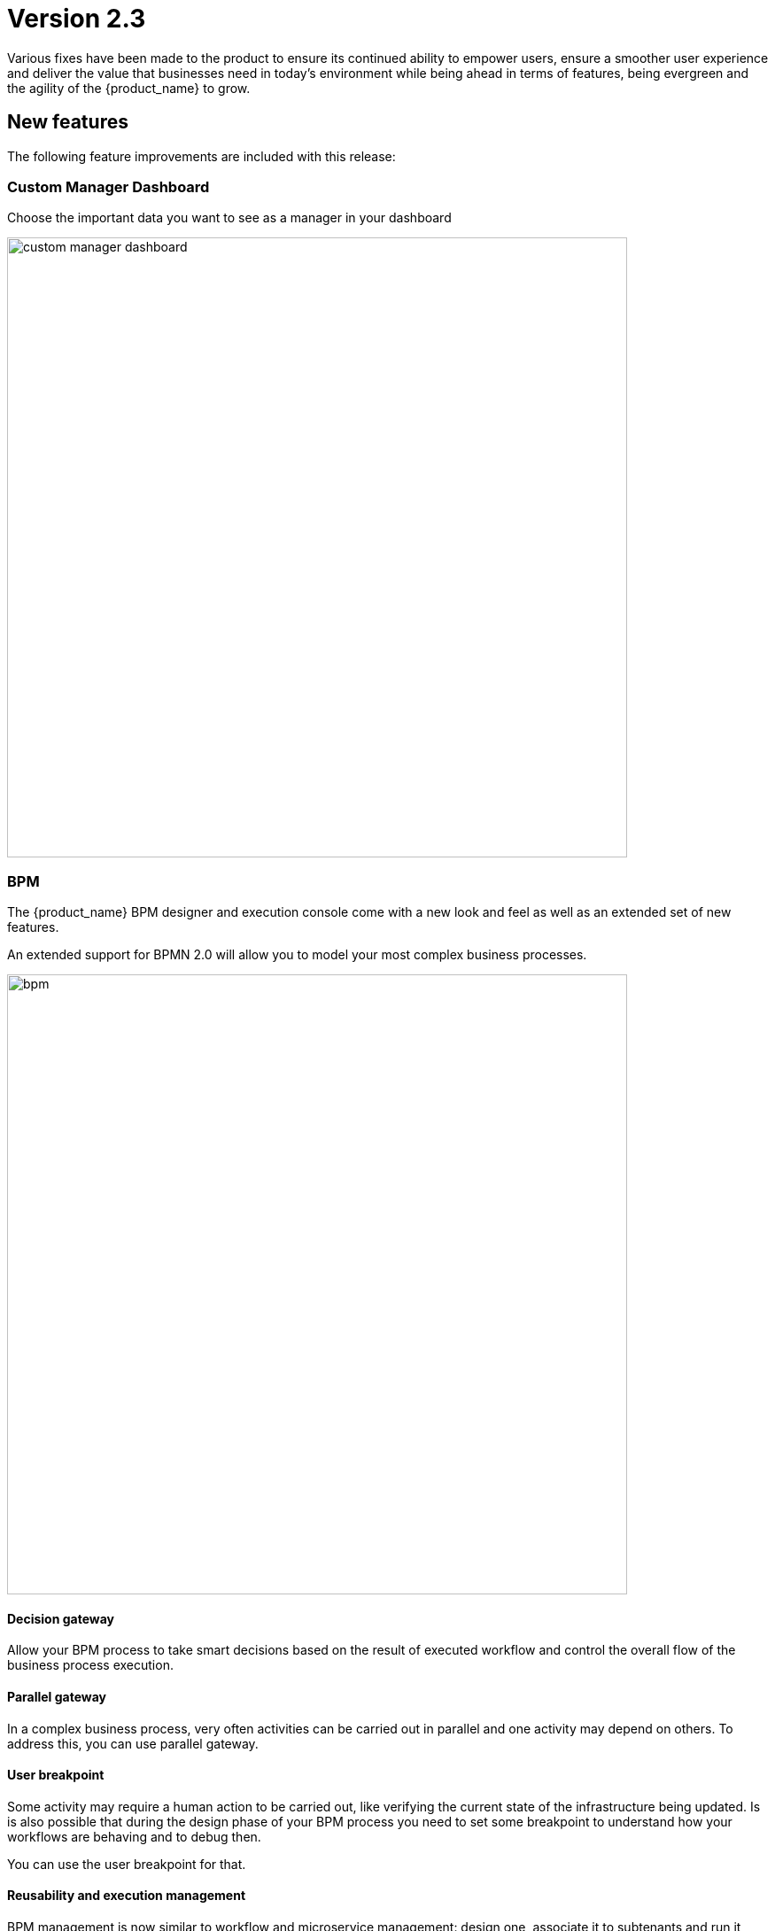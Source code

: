 = Version 2.3
ifndef::imagesdir[:imagesdir: images]
ifdef::env-github,env-browser[:outfilesuffix: .adoc]

Various fixes have been made to the product to ensure its continued ability to empower users, ensure a smoother user experience and deliver the value that businesses need in today's environment while being ahead in terms of features, being evergreen and the agility of the {product_name} to grow.

== New features

The following feature improvements are included with this release:

=== Custom Manager Dashboard

Choose the important data you want to see as a manager in your dashboard

image:custom_manager_dashboard.png[width=700px]

=== BPM

The {product_name} BPM designer and execution console come with a new look and feel as well as an extended set of new features.

An extended support for BPMN 2.0 will allow you to model your most complex business processes.

image:bpm.png[width=700px]

==== Decision gateway

Allow your BPM process to take smart decisions based on the result of executed workflow and control the overall flow of the business process execution.

==== Parallel gateway

In a complex business process, very often activities can be carried out in parallel and one activity may depend on others. To address this, you can use parallel gateway.

==== User breakpoint

Some activity may require a human action to be carried out, like verifying the current state of the infrastructure being updated. Is is also possible that during the design phase of your BPM process you need to set some breakpoint to understand how your workflows are behaving and to debug then.

You can use the user breakpoint for that.

==== Reusability and execution management

BPM management is now similar to workflow and microservice management: design one, associate it to subtenants and run it from a subtenant.

Each BPM execution creates a new BPM instance that you can manage separately.

image:bpm_instance.png[width=700px]

=== Workflows

As manager, you can now benefit from the scheduled execution of your workflow processes and fully automate the management of your infrastructure.

image:workflow_scheduling.png[width=700px]

The {product_name} workflow designer comes with a new set of variable types.

- Composite: advanced dynamic UI rendering with variable type composite: allow some dynamic end user form rendering at runtime.
- Password: auto-renders as a password web form input field.
- Link: auto-renders as a URL.

=== Microservices

The microservice designer now provides a new set of variable type such as

- Composite: advanced dynamic UI rendering with variable type composite: allow some dynamic end user form rendering at runtime.
- Password: auto-renders as a password web form input field.
- Link: auto-renders as a URL.

=== DevOps

Support for automated synchronization with a remote git repository for microservices, workflows and BPM.

image:devops.png[width=700px]

=== Assurance

Assurance protects against and manages risk. This release provides the ability to monitor your KPI by polling them with SNMP or by collecting SNMP traps. 

You can create and manage alarms based on events collected from the network or created internally. You can also create an alarm based on KPI threshold crossing.  

This will enable you to better manage risk and determine best courses of action, based on the data. 

==== Monitoring Profile

The {product_name} provides a complete suite of assurance modules from KPI monitoring to alarm management and dashboards. Closed loop assurance is possible as every components of the {product_name} are fully integrated. With the monitoring profile you can do the following:
 
- Configure and monitor your custom KPI with threshold crossing based alarms.
- Design and display your own monitoring graphs and decide what you want your end users to see in their homepage dashboards.
- Configure alarms based on your KPIs and/or events and send email notifications, send SNMP traps or even execute workflow processes to do automated remediation.

image:monitoring_profile.png[width=700px]


==== Integrated Kibana dashboards

link:https://www.elastic.co/kibana[Kibana] is now included in the {product_name}. Kibana is a free and open user interface that lets you visualize your Elasticsearch data and navigate the Elastic Stack.

Design your Kibana visualization and dashboard to provide comprehensive view over your infrastructure event and data flow.

image:kibana_dashboard.png[width=700px]

=== User management

==== Permission profile

Create permission profiles to control user access rights and delegate action such as creating or deleting a managed entity to a manager.

image:permission_profile.png[width=700px]

NOTE: version 2.3 permission support is limited to create and delete managed entities and the feature is disabled by default. To enable it, edit the docker-compose file and set FEATURE_PERMISSION_PROFILES to true for the container msa_ui


==== Audit record

Every {product_name} user actions are recorded in an audit log for later auditing and reporting.

image:auditing_logs.png[width=700px]


== CoreEngine

No changes have been made to the core engine from previous versions of the product. This allows consistency from branches of OpenMSA (community version), found on GitHub: https://github.com/openmsa

== Upgrading

Instructions to upgrade available in the quickstart guide.

=== Specific instruction for upgrading from {revnumber-prev} to {revnumber}

Starting from version 2.2.0, the quickstart provides an upgrade script `upgrade.sh` for taking care of possible actions such as recreating some volume, executing some database specific updates,...

Let's say that you are running {product_name} version {revnumber-prev}, to upgrade to the version {revnumber}, you need to follow these steps:

1. `$ cd quickstart`
2. `$ git checkout master`
3. `$ git pull`
4. `$ git checkout tags/{revnumber} -b {revnumber}`
5. `$ ./scripts/upgrade.sh`

== Specific technical fixes and feature details

=== 2.3.0 GA

==== Bug fixes

* MSA-8982 - [Workflow] XML definition file is modified at each save even if there is no actual change done on UI
* MSA-9105 - [Admin] API error when updating an Admin
* MSA-9106 - [Workflow] when a variable has the type "Microservice reference" the field "Microservice Reference" in advanced tab is not mandatory
* MSA-9107 - [Logs/Alarm - Partial word pattern is not working
* MSA-9114 - [Workflow] ServiceId should be optional in scheduling API
* MSA-9119 - [Workflow] MSA stopped accepting double byte characters
* MSA-9142 - [Microservice] variable type Auto Increment cannot be used when set as mandatory
* MSA-9152 - [Logs] Bad timestamp displayed on log page
* MSA-9165 - [Monitoring profile] Issues on Monitoring Profile creation/edition UI
* MSA-9180 - [Admin] ncroot password can be changed by a manager
* MSA-9194 - [Assurance] Same KPI name in multiple monitoring profile
* MSA-9236 - [Logs] "Filter by" should be preset to the current Tenant / Subtenant if there is one selected
* MSA-9241 - [Workflow] WF instances are not displayed correctly on the management dashboard
* MSA-9246 - [Assurance] # (hash) is missing in monitoring profile colours
* MSA-9247 - [Assurance] Spaces in KPIs names are getting replaced by underscores
* MSA-9276 - [Microservice] Impossible to add a variable extractor inside an array variable extractor in MS Import
* MSA-9292 - [Assurance] Remove workarounds from the monitoring profile UI code
* MSA-9305 - [CoreEngine] Bad encrypted password in sms_db.conf
* MSA-9351 - [BPM] workflow list not exhaustive in task
* MSA-9352 - [BPM] BPM failed instances not reported
* MSA-9354 - [BPM] BPM instance execution result not refreshed automatically in some cases
* MSA-9356 - [BPM] some issues on deleting BPM instances
* MSA-9357 - [Managed Entities] data scale on graphs are not always consistent
* MSA-9369 - [Admin] A manager can remove a tenant
* MSA-9390 - [BPM] BPM page goes on infinite loop when deleting a BPM
* MSA-9392 - [DevOps] when adding a new git repository, API checks for "master" branch but on github the default branch is "main"
* MSA-9405 - [DevOps] new commits are created but no save action was done on UI
* MSA-9413 - [Users] Managers cannot see any Microservices
* MSA-9428 - [Adapter] The json keys containing ':' are getting morphed from the JSON response of REST APIs
* MSA-9429 - [API] WF can't be deleted after subtenant is removed
* MSA-9434 - [Workflow] process creation: clarify the list of supported types
* MSA-9435 - [Workflow] add a task to a process fails with "Bpmn with filename already exists"
* MSA-9440 - [Workflows] : not possible to create task in WF
* MSA-9446 - [User -  CoreEngine user must be protected against deletion
* MSA-9449 - [BPM] Change the structure for the task result
* MSA-9484 - [ CoreEngine] Postfix is not started in msa-sms container
* MSA-9494 - [Admin] ncroot user email is configured with support@ubiqube.com
* MSA-9495 - [Assurance] subtenant is not a valid user role for Alarm notification
* MSA-9500 - [Admin] role name is displayed in french
* MSA-9505 - [Permission] configuration.view does not exist on the profile for profiles
* MSA-9521 - [Workflow] Workflow is stored without full behavior object
* MSA-9551 - [User] as privileged manager, no microservices are listed under Infrastructure->Microservices
* MSA-9569 - [BPM] BPM does not trigger a DELETE process

==== Features

* MSA-8531 - [Microservice] reference to a variable in another MS, except object_id
* MSA-8855 - [BPM] record execution history of BPM processes
* MSA-8989 - [BPM] Resume a paused BPM
* MSA-9098 - [UI] add the possibility to permanently add a custom certificate to Front-Nginx
* MSA-9099 - [Workflow] Schedule workflows
* MSA-9135 - [BPM] Change API to ready for Design-time/Run-time separation
* MSA-9136 - [BPM] Subtenant attachment for BPM
* MSA-9153 - [RBAC] API to record Audit logs
* MSA-9154 - [RBAC] Audit Log screen on profile page
* MSA-9155 - [RBAC] API to return all the audit logs
* MSA-9157 - [SDK] Implement data to push_configuration in Py SDK
* MSA-9166 - [BPM] Make WF node glowing
* MSA-9167 - [BPM] create new repo bpmn and have all new BPMN created under that.
* MSA-9169 - [BPM] migrate old bpmn folder structure to new bpmn folder structure have the entries in /opt/fmc_entities as part of 2.3GA upgrade script
* MSA-9254 - [API] API to check if entities files contains reference to the library file that doesn't exist any more(manual delete))
* MSA-9263 - [RBAC] Annotations to define action and description for all the rest apis used by UI(only POST, PUT, DELETE)
* MSA-9264 - [RBAC] Index Audit logs in ES through rest outbound filter
* MSA-9265 - [Assurance] Delete a monitoring profile
* MSA-9274 - [BPM] make some elements read only when editing BPM instance
* MSA-9280 - [BPM] List bpmn files from new directory structure
* MSA-9281 - [BPM] list all the bpmn files attached to that customer
* MSA-9282 - [API] API to detach bpm from the subtenant
* MSA-9290 - [DevOps] Switch to new APIs for BPM
* MSA-9299 - [Assurance] Monitoring profile - change Y label to units
* MSA-9301 - [Workflow] Save workflows in workflows directory
* MSA-9341 - [SDK] upload Python reference library files
* MSA-9353 - [BPM] user always redirected to tab "All instances"
* MSA-9363 - [Workflow] Allow schedule in process when saving workflow
* MSA-9388 - [CoreEngine] lower the size of msa_sms and msa_bud images
* MSA-9396 - [BPM] List of attached BPM for a selected subtenant
* MSA-9397 - [BPM] Display file name of BPM
* MSA-9398 - [BPM] Hide graphs when listing the BPMs without subtenant
* MSA-9399 - [BPM] Remove version column from BPM instance detail screen
* MSA-9406 - [API] API to do just git pull from the remote repository
* MSA-9407 - [DevOps] Configure user.name in the git config at the repository level on git configure API
* MSA-9422 - [Monitoring Profile] SNMP polling/UX: remove Min and change behavior of Max
* MSA-9430 - [BPM/API] Number of attached sub-tenants in list bpm api
* MSA-9456 - [Assurance] enable SNMP trap forwarding on front container
* MSA-9487 - [Workflow] Change icons and colors
* MSA-9498 - [Alarm] show WF/Process name as Info level in agregatord.log
* MSA-9536 - [Design] Lighter glow and inset

=== 2.3.0 RC1

==== Features

 * MSA-9132 - [Adapter] List manufacturer and model List from CoreEngine adapters folder
 * MSA-9089 - [Admin] Pre-load user permissions
 * MSA-9168 - [API] API to handle the bpmn to customer attachment
 * MSA-8977 - [API] API to import MS into local git repository
 * MSA-8978 - [API] API to export WF, MS from local git repository
 * MSA-9090 - [API] CRUD of Permissions
 * MSA-9131 - [API] API to export/import adapters * MSA-8535 - [CoreEngine] Review the way devices are removed in bud and sms
 * MSA-8791 - [Assurance] API for CRUD operation of full monitoring profile
 * MSA-8792 - [Assurance] Monitoring Profile KPIs graph rendering
 * MSA-8793 - [Assurance] List of Monitoring Profiles for a customer
 * MSA-8794 - [Assurance] List the monitoring profile
 * MSA-9113 - [Assurance] Attach/detach ME to Monitoring Profile
 * MSA-9198 - [Assurance] API to retrieve all monitoring profiles attached to a device
 * MSA-9199 - [Assurance] Make KPI/Graph name optional, for retrieving device default KPI rrd data
 * MSA-9200 - [Assurance] Add filter by profile Id when retrieving rrd data for a device Id.
 * MSA-9088 - [Assurance] List all permission profiles
 * MSA-8989 - [BPM] Resume a paused BPM
 * MSA-9033 - [BPM] List BPM instances corresponding each diagrams
 * MSA-9034 - [BPM] Get diagram from camunda and show it on Editor
 * MSA-9046 - [BPM] Default decision branch in decision gateway
 * MSA-9054 - [BPM] Retrieve BPM definition from camunda and show information
 * MSA-9092 - [BPM] Improve the visual styling of the BPM
 * MSA-9192 - [CoreEngine] Remove UBI_SMS_PHP_INCLUDE_PATH and use UBI_SMS_ADAPTER_PATH instead
 * MSA-8750 - [Dashboard] Kibana image with dashboard templates
 * MSA-9120 - [DB] Remove DB parameters from MSA vars
 * MSA-9128 - [DevOps] Change WF file system structure
 * MSA-8979 - [DevOps] DA/WF/MS edit or create to do a commit in local git repository with commit message
 * MSA-8860 - [DevOps] Import / Export UI design implementation
 * MSA-8910 - [DevOps] API for get git info
 * MSA-8921 - [DevOps] API to configure Git
 * MSA-9127 - [DevOps] Git versioning of MSA libraries(BPM, DA)
 * MSA-9187 - [DevOps] Adapt git versioning for deleting of library files(WF,MS,BPM)
 * MSA-8912 - [Microservice] String advanced parameters - Local Variable and Pre-define values
 * MSA-7985 - [Microservice] adapt to the new API structure
 * MSA-9073 - [Microservice] variable type Auto Increment / advanced params / provide a list of other MS in "Microservices sharing the same increment:"
 * MSA-9141 - [Workflow] Use the names of the devices in the workflows instead of the ID
 * MSA-9000 - [Workflow] API to import WF into local git repository
 * MSA-9099 - [Workflow] Schedule workflows

==== Bug fixes

 * MSA-9137 - [Alarm] Can't create alarm
 * MSA-9205 - [API] issues with API /repository/v2/resource/microservice
 * MSA-8971 - [Assurance] check_alert.php is using hard coded ncroot/password for WF execution through alarm
 * MSA-9151 - [Assurance] /elastic-search/v1/alarm-rules?actorId=1 returns errorCode 500
 * MSA-9201 - [BPM] Sending get Process status response in camunda variable causing error
 * MSA-9049 - [BPM] during BPM execution, some issues may occur in console
 * MSA-8874 - [CoreEngine] Missing php-snmp package in msa-sms
 * MSA-8927 - [Search] Putting [- , ", space] after the search pattern buggy
 * MSA-9190 - [Topology] Save action fails when you move network node
 * MSA-9045 - [Topology] : Topology not displayed correctly
 * MSA-9259 - [Topology] Topology displayed even after instance is removed
 * MSA-9291 - [Workflow - UI have to use PUT to update Workflow
 * MSA-8619 - [Workflow] Default variable value isn't displayed for UPDATE process
 * MSA-8644 - [Workflow] add support for intermediate messages for WFs in the console
 * MSA-8929 - [Workflow] Scheduled workflow can never be executed after api container upgrade
